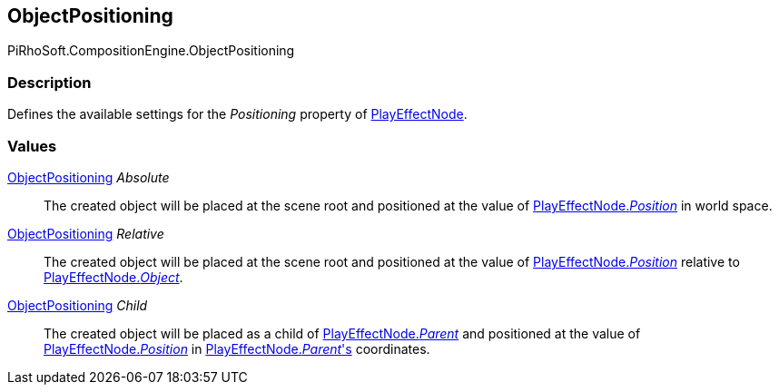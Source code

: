 [#reference/play-effect-node-object-positioning]

## ObjectPositioning

PiRhoSoft.CompositionEngine.ObjectPositioning

### Description

Defines the available settings for the _Positioning_ property of <<reference/play-effect-node.html,PlayEffectNode>>.

### Values

<<reference/play-effect-node-object-positioning.html,ObjectPositioning>> _Absolute_::

The created object will be placed at the scene root and positioned at the value of <<reference/play-effect-node.html,PlayEffectNode._Position_>> in world space.

<<reference/play-effect-node-object-positioning.html,ObjectPositioning>> _Relative_::

The created object will be placed at the scene root and positioned at the value of <<reference/play-effect-node.html,PlayEffectNode._Position_>> relative to <<reference/play-effect-node.html,PlayEffectNode._Object_>>.

<<reference/play-effect-node-object-positioning.html,ObjectPositioning>> _Child_::

The created object will be placed as a child of <<reference/play-effect-node.html,PlayEffectNode._Parent_>> and positioned at the value of <<reference/play-effect-node.html,PlayEffectNode._Position_>> in <<reference/play-effect-node.html,PlayEffectNode._Parent_'s>> coordinates.